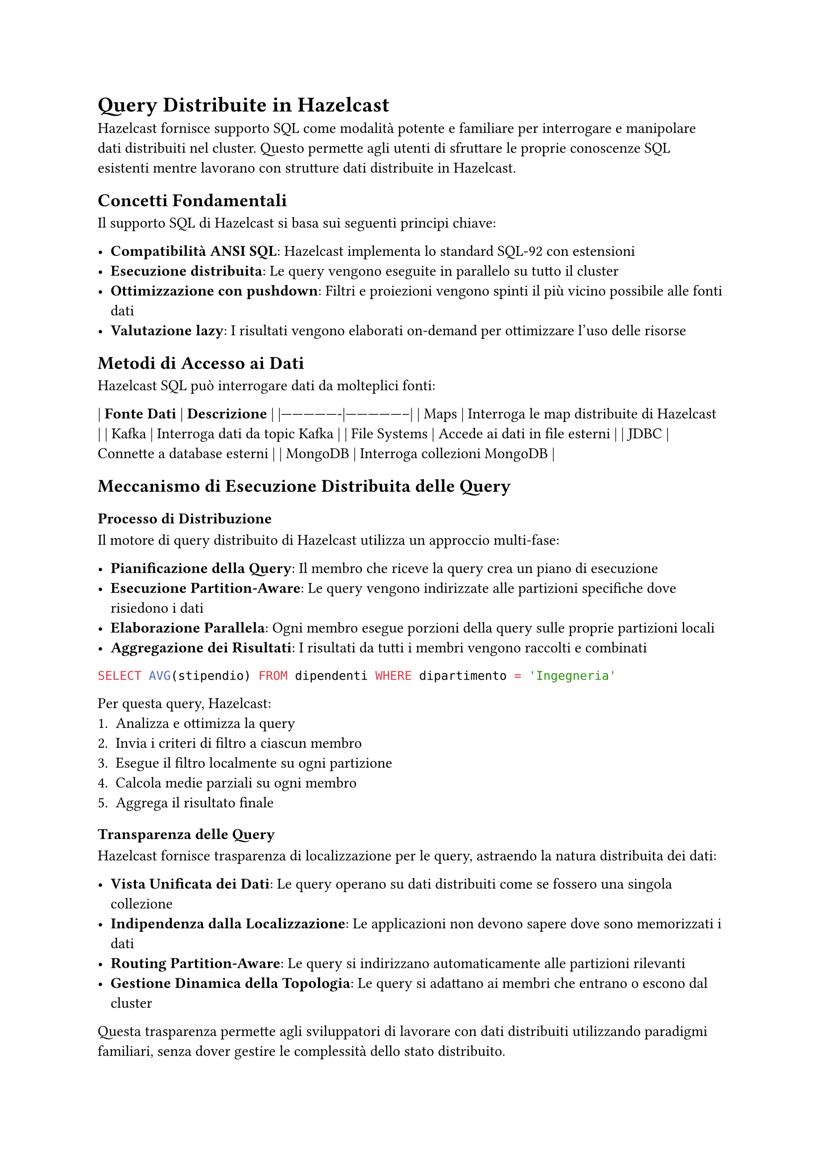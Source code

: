 = Query Distribuite in Hazelcast

Hazelcast fornisce supporto SQL come modalità potente e familiare per interrogare e manipolare dati distribuiti nel cluster. Questo permette agli utenti di sfruttare le proprie conoscenze SQL esistenti mentre lavorano con strutture dati distribuite in Hazelcast.

== Concetti Fondamentali

Il supporto SQL di Hazelcast si basa sui seguenti principi chiave:

- *Compatibilità ANSI SQL*: Hazelcast implementa lo standard SQL-92 con estensioni
- *Esecuzione distribuita*: Le query vengono eseguite in parallelo su tutto il cluster
- *Ottimizzazione con pushdown*: Filtri e proiezioni vengono spinti il più vicino possibile alle fonti dati
- *Valutazione lazy*: I risultati vengono elaborati on-demand per ottimizzare l'uso delle risorse

== Metodi di Accesso ai Dati

Hazelcast SQL può interrogare dati da molteplici fonti:

| *Fonte Dati* | *Descrizione* |
|----------------|-----------------|
| Maps | Interroga le map distribuite di Hazelcast |
| Kafka | Interroga dati da topic Kafka |
| File Systems | Accede ai dati in file esterni |
| JDBC | Connette a database esterni |
| MongoDB | Interroga collezioni MongoDB |

== Meccanismo di Esecuzione Distribuita delle Query

=== Processo di Distribuzione

Il motore di query distribuito di Hazelcast utilizza un approccio multi-fase:

- *Pianificazione della Query*: Il membro che riceve la query crea un piano di esecuzione
- *Esecuzione Partition-Aware*: Le query vengono indirizzate alle partizioni specifiche dove risiedono i dati
- *Elaborazione Parallela*: Ogni membro esegue porzioni della query sulle proprie partizioni locali
- *Aggregazione dei Risultati*: I risultati da tutti i membri vengono raccolti e combinati

```sql
SELECT AVG(stipendio) FROM dipendenti WHERE dipartimento = 'Ingegneria'
```

Per questa query, Hazelcast:
1. Analizza e ottimizza la query
2. Invia i criteri di filtro a ciascun membro
3. Esegue il filtro localmente su ogni partizione
4. Calcola medie parziali su ogni membro
5. Aggrega il risultato finale

=== Transparenza delle Query

Hazelcast fornisce trasparenza di localizzazione per le query, astraendo la natura distribuita dei dati:

- *Vista Unificata dei Dati*: Le query operano su dati distribuiti come se fossero una singola collezione
- *Indipendenza dalla Localizzazione*: Le applicazioni non devono sapere dove sono memorizzati i dati
- *Routing Partition-Aware*: Le query si indirizzano automaticamente alle partizioni rilevanti
- *Gestione Dinamica della Topologia*: Le query si adattano ai membri che entrano o escono dal cluster

Questa trasparenza permette agli sviluppatori di lavorare con dati distribuiti utilizzando paradigmi familiari, senza dover gestire le complessità dello stato distribuito.

=== Join Distribuiti

Hazelcast ottimizza i join distribuiti attraverso:

- *Join Co-localizzati*: Quando possibile, i join vengono eseguiti su dati co-localizzati sullo stesso membro
- *Join Partizionati*: I dati vengono temporaneamente ripartizionati per collocare insieme le chiavi di join
- *Join Broadcast*: Dataset più piccoli vengono trasmessi a tutti i membri per il join con dataset più grandi

```sql
SELECT o.id_ordine, c.nome
FROM ordini o JOIN clienti c ON o.id_cliente = c.id
WHERE o.importo > 1000
```

A seconda delle dimensioni e della distribuzione dei dati, Hazelcast seleziona la strategia di join ottimale.

=== Query Pushdown

Hazelcast migliora le prestazioni delle query attraverso un aggressivo pushdown:

- *Filter Pushdown*: Le clausole WHERE vengono spinte alle fonti dati
- *Projection Pushdown*: Solo le colonne richieste vengono recuperate
- *Aggregation Pushdown*: Aggregazioni parziali avvengono nelle fonti dati
- *External Source Pushdown*: I filtri vengono spinti a sistemi esterni (JDBC, MongoDB, ecc.)

== SQL su Map

Le map distribuite sono la struttura dati primaria in Hazelcast, e SQL fornisce un modo potente per interrogarle.

=== Concetti di Mapping

Per interrogare una map con SQL, è necessario prima definire il suo schema utilizzando:

- *Mapping esplicito*: Definire manualmente nomi e tipi di colonne
- *Mapping basato su reflection*: Derivare automaticamente lo schema dalle classi Java/serializzazione

```sql
CREATE MAPPING mia_mappa (
  id INT,
  nome VARCHAR,
  eta INT
) TYPE IMap OPTIONS (
  'keyFormat' = 'int',
  'valueFormat' = 'json'
);
```

=== Capacità di Query

Una volta mappata, è possibile eseguire operazioni SQL standard:

- SELECT con filtri, proiezioni e aggregazioni
- Operazioni DML (Data Manipulation Language) come INSERT, UPDATE e DELETE
- Operazioni JOIN tra diverse map

== API Predicati: Un'Alternativa a SQL

Oltre all'interfaccia SQL, Hazelcast offre una potente API Predicati che consente di interrogare i dati in modo programmatico:

```java
IMap<Integer, Dipendente> dipendenti = hazelcastInstance.getMap("dipendenti");

// Filtro semplice
Collection<Dipendente> risultato = dipendenti.values(Predicates.equal("dipartimento", "Ingegneria"));

// Filtri composti
Predicate<Integer, Dipendente> predicate = Predicates.and(
    Predicates.equal("dipartimento", "Ingegneria"),
    Predicates.greaterThan("stipendio", 50000)
);
Collection<Dipendente> ingegneriSenior = dipendenti.values(predicate);
```

=== Vantaggi dell'API Predicati

- *Integrazione naturale con Java*: Ideale per sviluppatori che preferiscono un approccio programmatico
- *Tipizzazione forte*: Rileva errori di tipo a tempo di compilazione
- *Flessibilità*: Permette di costruire predicati complessi e dinamici in fase di esecuzione
- *Predicati personalizzati*: Possibilità di implementare logica di filtro personalizzata

```java
// Predicato personalizzato
Predicate<Integer, Dipendente> predicatoPersonalizzato = new Predicate<Integer, Dipendente>() {
    @Override
    public boolean apply(Map.Entry<Integer, Dipendente> entry) {
        Dipendente dipendente = entry.getValue();
        return dipendente.getAnniServizio() > 5 &&
               dipendente.getValutazioneAnnuale() > 4.0;
    }
};

Collection<Dipendente> dipendentiPremiati = dipendenti.values(predicatoPersonalizzato);
```

=== Predicati Distribuiti

Come per SQL, i predicati vengono eseguiti in modo distribuito:
- Vengono serializzati e inviati ai membri del cluster
- Vengono eseguiti localmente su ogni partizione
- Solo i risultati filtrati vengono restituiti, riducendo il traffico di rete

=== Quando Usare Predicati vs SQL

- *Usa Predicati quando*:
  - Lavori in un contesto puramente Java
  - Necessiti di logica di filtro molto complessa o personalizzata
  - Hai bisogno di costruire filtri dinamicamente a runtime

- *Usa SQL quando*:
  - Preferisci un approccio dichiarativo
  - Necessiti di join complessi o aggregazioni
  - Hai bisogno di interoperabilità con altri sistemi
  - Desideri sfruttare ottimizzazioni avanzate del query planner

== SQL su Fonti Dati Esterne

Come estensione naturale delle capacità di data ingestion descritte nel Capitolo 4, Hazelcast permette di interrogare direttamente fonti dati esterne utilizzando SQL. Mentre nel Capitolo 4 abbiamo visto come inserire dati in Hazelcast attraverso pipeline e connettori, qui vedremo come SQL fornisce un'interfaccia unificata per accedere a questi stessi dati.

=== Integrazione con Kafka

Hazelcast può interrogare direttamente i topic Kafka tramite SQL:

```sql
CREATE MAPPING kafka_topic (
  __key VARCHAR,
  messaggio VARCHAR
) TYPE Kafka OPTIONS (
  'bootstrap.servers' = 'kafka:9092',
  'topic' = 'mio-topic',
  'auto.offset.reset' = 'earliest'
);
```

Questa integrazione complementa i connettori Kafka descritti nel Capitolo 4, offrendo:
- Elaborazione di stream in tempo reale utilizzando SQL
- Join di dati Kafka con map Hazelcast
- Filtro e trasformazione dei messaggi prima dell'elaborazione

=== Accesso ai File System

Hazelcast SQL può interrogare file memorizzati in varie posizioni:

- File locali
- Hadoop Distributed File System (HDFS)
- Storage cloud (S3, Azure Blob Storage)

```sql
CREATE MAPPING file_csv (
  id INT,
  nome VARCHAR
) TYPE File OPTIONS (
  'format' = 'csv',
  'path' = '/data/*.csv'
);
```

Questo approccio fornisce un'alternativa dichiarativa ai connettori di file source descritti nel Capitolo 4.

=== Connettore JDBC

Il connettore JDBC consente di interrogare database relazionali esterni:

```sql
CREATE MAPPING tabella_esterna
TYPE JDBC OPTIONS (
  'jdbcUrl' = 'jdbc:mysql://database:3306/db',
  'username' = 'utente',
  'password' = 'password',
  'table' = 'clienti'
);
```

Questo meccanismo offre un'alternativa al pattern MapStore per l'integrazione con database, con il vantaggio di:
- Query federate tra Hazelcast e database esterni
- Integrazione dati senza processi ETL espliciti

=== Integrazione MongoDB

Hazelcast può interrogare collezioni MongoDB:

```sql
CREATE MAPPING collezione_mongo
TYPE MongoDB OPTIONS (
  'connectionString' = 'mongodb://localhost:27017',
  'database' = 'test',
  'collection' = 'dipendenti'
);
```

Rispetto al connettore MongoDB descritto nel Capitolo 4, l'approccio SQL offre un'interfaccia più dichiarativa e familiare.

== Lavorare con JSON

Hazelcast fornisce un robusto supporto per lavorare con dati JSON:

- Interrogare strutture JSON con notazione a punti
- Estrarre campi e array annidati
- Trasformare tra formati JSON e relazionali

```sql
SELECT cliente.nome, cliente.indirizzo.citta
FROM clienti
WHERE cliente.ordini[0].stato = 'SPEDITO';
```

== Elaborazione di Stream con SQL

Hazelcast consente query continue sui dati in streaming:

=== Fondamenti di Streaming

- Le query vengono eseguite continuamente sui dati in arrivo
- I risultati vengono prodotti incrementalmente all'arrivo di nuovi dati
- Supporto per operazioni di windowing (tumbling, sliding, session)

```sql
SELECT stream prodotto, COUNT(*)
FROM ordini
GROUP BY prodotto
HAVING COUNT(*) > 100;
```

Questa funzionalità si integra perfettamente con le pipeline di dati descritte nel Capitolo 4, offrendo un approccio dichiarativo all'elaborazione di stream.

== Tipi di Dati SQL

Hazelcast SQL supporta i tipi di dati SQL standard:

| *Categoria* | *Tipi* |
|---------------|----------|
| Numerici | TINYINT, SMALLINT, INT, BIGINT, DECIMAL, REAL, DOUBLE |
| Stringa | VARCHAR, CHAR |
| Temporali | DATE, TIME, TIMESTAMP, TIMESTAMP WITH TIME ZONE |
| Altri | BOOLEAN, JSON, OBJECT |

=== Conversione di Tipo

Hazelcast gestisce la conversione automatica dei tipi secondo le regole standard SQL con alcune estensioni per la gestione dei dati distribuiti.

== Tipi Definiti dall'Utente

Hazelcast supporta tipi di dati personalizzati in SQL:

- POJO (Plain Old Java Objects)
- Oggetti Portable
- Oggetti serializzabili personalizzati

Per utilizzare efficacemente i tipi personalizzati:
- Registrare i serializzatori con Hazelcast
- Configurare le impostazioni di reflection se necessario
- Creare mapping appropriati

== Ottimizzazione delle Query

=== Pianificazione dell'Esecuzione

Il motore SQL di Hazelcast ottimizza le query attraverso:

- Ottimizzazione basata sui costi
- Pushdown dei predicati
- Strategie di join distribuite
- Utilizzo degli indici

=== Supporto agli Indici Distribuiti

Gli indici migliorano significativamente le prestazioni delle query e sono gestiti in modo distribuito:

```sql
CREATE INDEX idx_cliente_nome ON clienti(nome);
```

L'indice viene:
- Creato su ogni partizione
- Mantenuto localmente da ogni membro
- Utilizzato automaticamente dall'ottimizzatore di query
- Aggiornato atomicamente con le modifiche ai dati

Hazelcast supporta:
- Indici singoli e compositi
- Indici ordinati
- Indici bitmap per dati ad alta cardinalità

== Transazioni Distribuite

Hazelcast fornisce un robusto supporto per transazioni distribuite che garantiscono operazioni atomiche su dati distribuiti in tutto il cluster.

=== Tipi di Transazioni

==== Commit a Due Fasi (2PC)

Il protocollo di commit a due fasi è l'approccio principale per le transazioni distribuite in Hazelcast:

```java
TransactionContext contesto = hazelcastInstance.newTransactionContext();
contesto.beginTransaction();
try {
    TransactionalMap<String, String> mappa = contesto.getMap("mappa-transazionale");
    mappa.put("chiave", "valore");

    TransactionalQueue<String> coda = contesto.getQueue("coda-transazionale");
    coda.offer("messaggio");

    contesto.commitTransaction();
} catch (Exception e) {
    contesto.rollbackTransaction();
    throw e;
}
```

Il commit a due fasi garantisce:
- Atomicità attraverso multiple operazioni
- Consistenza su più strutture dati
- Isolamento da altre transazioni
- Durabilità una volta effettuato il commit

==== Commit a Una Fase (1PC)

Per operazioni su singola partizione, Hazelcast ottimizza con il commit a una fase:

```java
TransactionOptions opzioni = new TransactionOptions()
    .setTransactionType(TransactionOptions.TransactionType.ONE_PHASE);
TransactionContext contesto = hazelcastInstance.newTransactionContext(opzioni);
```

*Vantaggi del 1PC*:
- Migliori prestazioni eliminando la fase di preparazione
- Minore latenza per le transazioni

*Svantaggi del 1PC*:
- Applicabile solo quando tutte le operazioni interessano una singola partizione
- Minore resilienza ai guasti: in caso di crash durante il commit, lo stato potrebbe rimanere inconsistente
- Nessuna possibilità di ripristino automatico in caso di fallimento
- Non adatto per operazioni che coinvolgono più strutture dati su partizioni diverse

=== Livelli di Isolamento

Hazelcast supporta diversi livelli di isolamento delle transazioni:

- *READ_COMMITTED*: Livello predefinito, previene letture sporche
- *REPEATABLE_READ*: Previene letture sporche e non ripetibili

```java
TransactionOptions opzioni = new TransactionOptions()
    .setTransactionType(TransactionOptions.TransactionType.TWO_PHASE)
    .setIsolationLevel(TransactionOptions.IsolationLevel.REPEATABLE_READ);
```

=== Strutture Dati Transazionali

Hazelcast supporta transazioni su:

- TransactionalMap
- TransactionalMultiMap
- TransactionalSet
- TransactionalList
- TransactionalQueue

Ciascuna fornisce semantica transazionale per le rispettive operazioni.

=== Transazioni XA

Per l'integrazione con transaction manager conformi a JTA:

```java
XAResource xaResource = hazelcastInstance.getXAResource();
Transaction transaction = transactionManager.getTransaction();
transaction.enlistResource(xaResource);
```

Le transazioni XA abilitano:
- Integrazione con transaction manager esterni
- Partecipazione a transazioni distribuite che coprono risorse multiple
- Recupero da guasti di sistema

=== Configurazione delle Transazioni

Hazelcast fornisce proprietà configurabili per le transazioni:

```xml
<hazelcast>
    <properties>
        <property name="hazelcast.transaction.max.timeout">120000</property>
    </properties>
</hazelcast>
```

Le opzioni di configurazione chiave includono:
- Timeout della transazione
- Dimensione del log di transazione
- Impostazioni di durabilità

=== Limitazioni delle Transazioni

Le transazioni in Hazelcast hanno vincoli importanti:
- Non possono coinvolgere più cluster
- C'è un overhead per mantenere lo stato transazionale
- Transazioni di lunga durata possono impattare le prestazioni
- Le transazioni hanno un timeout massimo

== Servizio di Catalogo Query

Hazelcast implementa un avanzato servizio di catalogo che:

- Mantiene metadati su mapping e schemi
- Replica le informazioni di catalogo in tutto il cluster
- Fornisce una vista coerente dello schema da qualsiasi membro
- Supporta l'evoluzione dello schema con compatibilità retroattiva

== Ottimizzazioni di Prestazioni

=== Aggregazioni Distribuite Intelligenti

Per query di aggregazione, Hazelcast utilizza un approccio a due fasi:

1. Aggregazione locale su ogni membro/partizione
2. Aggregazione finale dei risultati parziali

```sql
SELECT dipartimento, AVG(stipendio)
FROM dipendenti
GROUP BY dipartimento
```

Questo minimizza il trasferimento dati attraverso la rete e migliora le prestazioni.

=== Caching delle Query Distribuite

Hazelcast ottimizza query ripetute attraverso:

- Caching di query parametrizzate
- Caching del piano di esecuzione
- Caching dei risultati per query qualificanti

== Integrazione con le Strategie di Data Ingestion

Come abbiamo visto nel Capitolo 4, Hazelcast offre diverse opzioni per l'ingestion dei dati. L'interfaccia SQL si integra perfettamente con queste strategie:

- *Pipeline e CDC*: I dati inseriti tramite pipeline possono essere immediatamente interrogati con SQL
- *MapStore*: I dati caricati tramite MapStore sono accessibili attraverso query SQL una volta mappati
- *Dati streaming*: SQL può essere utilizzato per query continue sui dati in arrivo attraverso i connettori streaming

Questa integrazione crea un'esperienza coerente: i dati possono essere inseriti attraverso vari meccanismi (come descritto nel Capitolo 4) e poi interrogati uniformemente tramite SQL o API Predicati.

== Commenti

Hazelcast fornisce un'interfaccia potente e conforme agli standard per interrogare dati distribuiti. Supportando molteplici fonti di dati e offrendo funzionalità di ottimizzazione, permette agli utenti di costruire applicazioni complesse di elaborazione dati con la familiare sintassi SQL o attraverso l'API Predicati, sfruttando al contempo i vantaggi di performance e scalabilità dell'architettura distribuita. Le transazioni distribuite completano il quadro, offrendo diverse strategie (1PC o 2PC) per garantire atomicità e consistenza nelle operazioni su dati distribuiti, con la possibilità di scegliere il giusto compromesso tra prestazioni e resilienza ai guasti.
